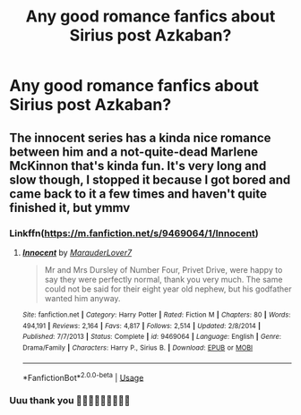 #+TITLE: Any good romance fanfics about Sirius post Azkaban?

* Any good romance fanfics about Sirius post Azkaban?
:PROPERTIES:
:Score: 16
:DateUnix: 1567290284.0
:DateShort: 2019-Sep-01
:FlairText: Request
:END:

** The innocent series has a kinda nice romance between him and a not-quite-dead Marlene McKinnon that's kinda fun. It's very long and slow though, I stopped it because I got bored and came back to it a few times and haven't quite finished it, but ymmv
:PROPERTIES:
:Author: IrvingMintumble
:Score: 2
:DateUnix: 1567326600.0
:DateShort: 2019-Sep-01
:END:

*** Linkffn([[https://m.fanfiction.net/s/9469064/1/Innocent]])
:PROPERTIES:
:Author: IrvingMintumble
:Score: 1
:DateUnix: 1567326662.0
:DateShort: 2019-Sep-01
:END:

**** [[https://www.fanfiction.net/s/9469064/1/][*/Innocent/*]] by [[https://www.fanfiction.net/u/4684913/MarauderLover7][/MarauderLover7/]]

#+begin_quote
  Mr and Mrs Dursley of Number Four, Privet Drive, were happy to say they were perfectly normal, thank you very much. The same could not be said for their eight year old nephew, but his godfather wanted him anyway.
#+end_quote

^{/Site/:} ^{fanfiction.net} ^{*|*} ^{/Category/:} ^{Harry} ^{Potter} ^{*|*} ^{/Rated/:} ^{Fiction} ^{M} ^{*|*} ^{/Chapters/:} ^{80} ^{*|*} ^{/Words/:} ^{494,191} ^{*|*} ^{/Reviews/:} ^{2,164} ^{*|*} ^{/Favs/:} ^{4,817} ^{*|*} ^{/Follows/:} ^{2,514} ^{*|*} ^{/Updated/:} ^{2/8/2014} ^{*|*} ^{/Published/:} ^{7/7/2013} ^{*|*} ^{/Status/:} ^{Complete} ^{*|*} ^{/id/:} ^{9469064} ^{*|*} ^{/Language/:} ^{English} ^{*|*} ^{/Genre/:} ^{Drama/Family} ^{*|*} ^{/Characters/:} ^{Harry} ^{P.,} ^{Sirius} ^{B.} ^{*|*} ^{/Download/:} ^{[[http://www.ff2ebook.com/old/ffn-bot/index.php?id=9469064&source=ff&filetype=epub][EPUB]]} ^{or} ^{[[http://www.ff2ebook.com/old/ffn-bot/index.php?id=9469064&source=ff&filetype=mobi][MOBI]]}

--------------

*FanfictionBot*^{2.0.0-beta} | [[https://github.com/tusing/reddit-ffn-bot/wiki/Usage][Usage]]
:PROPERTIES:
:Author: FanfictionBot
:Score: 1
:DateUnix: 1567326674.0
:DateShort: 2019-Sep-01
:END:


*** Uuu thank you 🙌🏻🙌🏻🙌🏻😁😁😁
:PROPERTIES:
:Score: 1
:DateUnix: 1567331103.0
:DateShort: 2019-Sep-01
:END:
